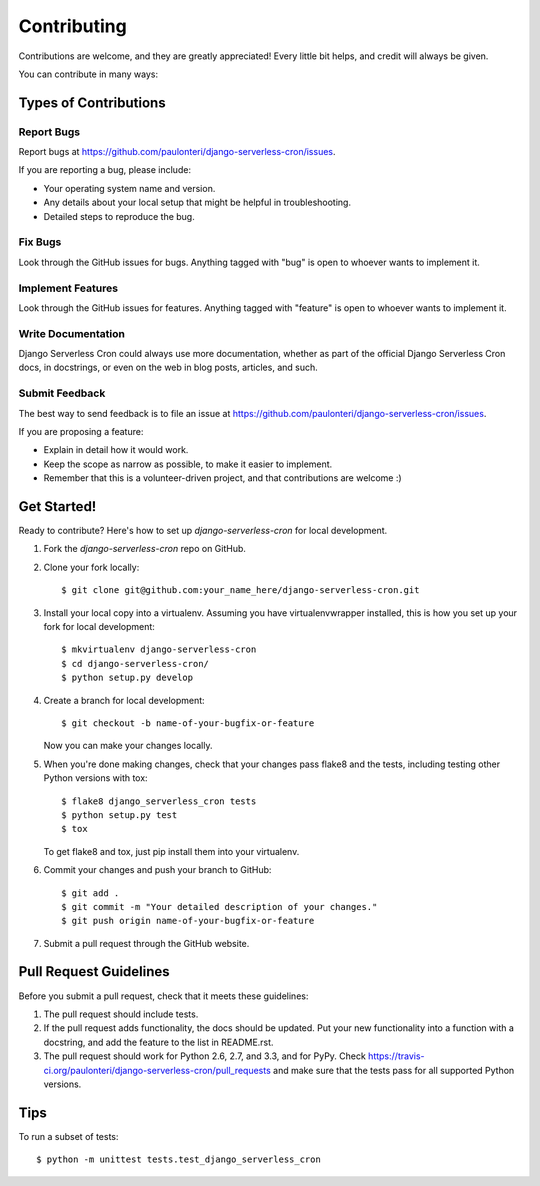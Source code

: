 ============
Contributing
============

Contributions are welcome, and they are greatly appreciated! Every
little bit helps, and credit will always be given. 

You can contribute in many ways:

Types of Contributions
----------------------

Report Bugs
~~~~~~~~~~~

Report bugs at https://github.com/paulonteri/django-serverless-cron/issues.

If you are reporting a bug, please include:

* Your operating system name and version.
* Any details about your local setup that might be helpful in troubleshooting.
* Detailed steps to reproduce the bug.

Fix Bugs
~~~~~~~~

Look through the GitHub issues for bugs. Anything tagged with "bug"
is open to whoever wants to implement it.

Implement Features
~~~~~~~~~~~~~~~~~~

Look through the GitHub issues for features. Anything tagged with "feature"
is open to whoever wants to implement it.

Write Documentation
~~~~~~~~~~~~~~~~~~~

Django Serverless Cron could always use more documentation, whether as part of the 
official Django Serverless Cron docs, in docstrings, or even on the web in blog posts,
articles, and such.

Submit Feedback
~~~~~~~~~~~~~~~

The best way to send feedback is to file an issue at https://github.com/paulonteri/django-serverless-cron/issues.

If you are proposing a feature:

* Explain in detail how it would work.
* Keep the scope as narrow as possible, to make it easier to implement.
* Remember that this is a volunteer-driven project, and that contributions
  are welcome :)

Get Started!
------------

Ready to contribute? Here's how to set up `django-serverless-cron` for local development.

1. Fork the `django-serverless-cron` repo on GitHub.
2. Clone your fork locally::

    $ git clone git@github.com:your_name_here/django-serverless-cron.git

3. Install your local copy into a virtualenv. Assuming you have virtualenvwrapper installed, this is how you set up your fork for local development::

    $ mkvirtualenv django-serverless-cron
    $ cd django-serverless-cron/
    $ python setup.py develop

4. Create a branch for local development::

    $ git checkout -b name-of-your-bugfix-or-feature

   Now you can make your changes locally.

5. When you're done making changes, check that your changes pass flake8 and the
   tests, including testing other Python versions with tox::

        $ flake8 django_serverless_cron tests
        $ python setup.py test
        $ tox

   To get flake8 and tox, just pip install them into your virtualenv. 

6. Commit your changes and push your branch to GitHub::

    $ git add .
    $ git commit -m "Your detailed description of your changes."
    $ git push origin name-of-your-bugfix-or-feature

7. Submit a pull request through the GitHub website.

Pull Request Guidelines
-----------------------

Before you submit a pull request, check that it meets these guidelines:

1. The pull request should include tests.
2. If the pull request adds functionality, the docs should be updated. Put
   your new functionality into a function with a docstring, and add the
   feature to the list in README.rst.
3. The pull request should work for Python 2.6, 2.7, and 3.3, and for PyPy. Check 
   https://travis-ci.org/paulonteri/django-serverless-cron/pull_requests
   and make sure that the tests pass for all supported Python versions.

Tips
----

To run a subset of tests::

    $ python -m unittest tests.test_django_serverless_cron
